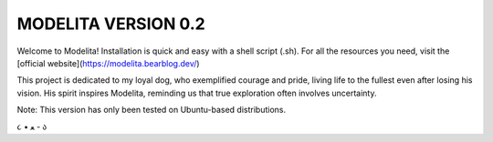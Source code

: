 MODELITA VERSION 0.2
=======================================

Welcome to Modelita! Installation is quick and easy with a shell script (.sh). For all the resources you need, visit the [official website](https://modelita.bearblog.dev/)

This project is dedicated to my loyal dog, who exemplified courage and pride, living life to the fullest even after losing his vision. His spirit inspires Modelita, reminding us that true exploration often involves uncertainty.

Note: This version has only been tested on Ubuntu-based distributions.

૮ • ﻌ - ა
